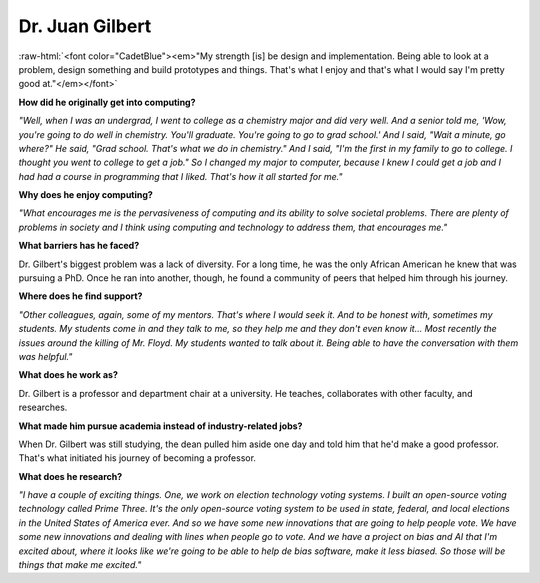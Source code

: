 .. _juan-gilbert:

Dr. Juan Gilbert
:::::::::::::::::::::::::::::::::::::

.. role:: raw-html(raw)
   :format: html

:raw-html:`<font color="CadetBlue"><em>"My strength [is] be design and implementation. Being able to look at a problem, design something and build prototypes and things. That's what I enjoy and that's what I would say I'm pretty good at."</em></font>`

.. image:: ../../../_static/Interviewees/J_Gilbert.jpg
    :width: 350
    :align: right
    :alt: Picture of Dr. Gilbert

**How did he originally get into computing?**

*"Well, when I was an undergrad, I went to college as a chemistry major and did very well. And a senior told me, 'Wow, you're going to do well in chemistry. You'll graduate. You're going to go to grad school.' And I said, "Wait a minute, go where?" He said, "Grad school. That's what we do in chemistry." And I said, "I'm the first in my family to go to college. I thought you went to college to get a job." So I changed my major to computer, because I knew I could get a job and I had had a course in programming that I liked. That's how it all started for me."*

**Why does he enjoy computing?**

*"What encourages me is the pervasiveness of computing and its ability to solve societal problems. There are plenty of problems in society and I think using computing and technology to address them, that encourages me."*

**What barriers has he faced?**

Dr. Gilbert's biggest problem was a lack of diversity. For a long time, he was the only African American he knew that was pursuing a PhD. Once he ran into another, though, he found a community of peers that helped him through his journey.

**Where does he find support?**

*"Other colleagues, again, some of my mentors. That's where I would seek it. And to be honest with, sometimes my students. My students come in and they talk to me, so they help me and they don't even know it... Most recently the issues around the killing of Mr. Floyd. My students wanted to talk about it. Being able to have the conversation with them was helpful."*

**What does he work as?**

Dr. Gilbert is a professor and department chair at a university. He teaches, collaborates with other faculty, and researches.

**What made him pursue academia instead of industry-related jobs?**

When Dr. Gilbert was still studying, the dean pulled him aside one day and told him that he'd make a good professor. That's what initiated his journey of becoming a professor.

**What does he research?**

*"I have a couple of exciting things. One, we work on election technology voting systems. I built an open-source voting technology called Prime Three. It's the only open-source voting system to be used in state, federal, and local elections in the United States of America ever. And so we have some new innovations that are going to help people vote. We have some new innovations and dealing with lines when people go to vote. And we have a project on bias and AI that I'm excited about, where it looks like we're going to be able to help de bias software, make it less biased. So those will be things that make me excited."*

.. youtube:: 1ItDEthB9gc
    :divid: Juan_Gilbert
    :height: 315
    :width: 560